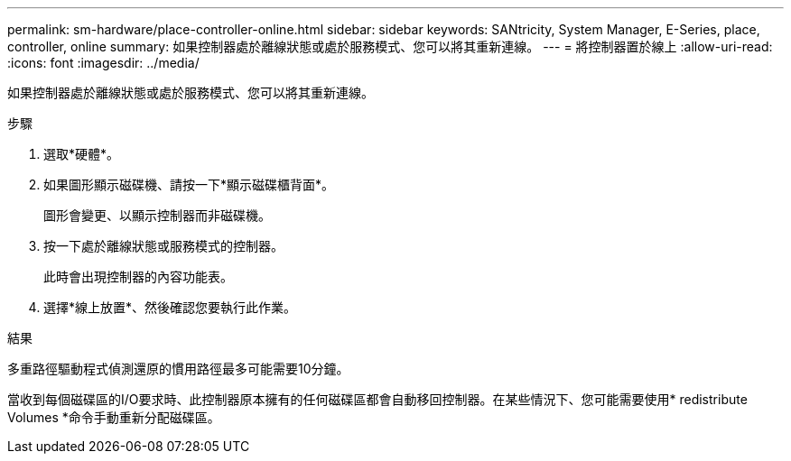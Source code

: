 ---
permalink: sm-hardware/place-controller-online.html 
sidebar: sidebar 
keywords: SANtricity, System Manager, E-Series, place, controller, online 
summary: 如果控制器處於離線狀態或處於服務模式、您可以將其重新連線。 
---
= 將控制器置於線上
:allow-uri-read: 
:icons: font
:imagesdir: ../media/


[role="lead"]
如果控制器處於離線狀態或處於服務模式、您可以將其重新連線。

.步驟
. 選取*硬體*。
. 如果圖形顯示磁碟機、請按一下*顯示磁碟櫃背面*。
+
圖形會變更、以顯示控制器而非磁碟機。

. 按一下處於離線狀態或服務模式的控制器。
+
此時會出現控制器的內容功能表。

. 選擇*線上放置*、然後確認您要執行此作業。


.結果
多重路徑驅動程式偵測還原的慣用路徑最多可能需要10分鐘。

當收到每個磁碟區的I/O要求時、此控制器原本擁有的任何磁碟區都會自動移回控制器。在某些情況下、您可能需要使用* redistribute Volumes *命令手動重新分配磁碟區。
